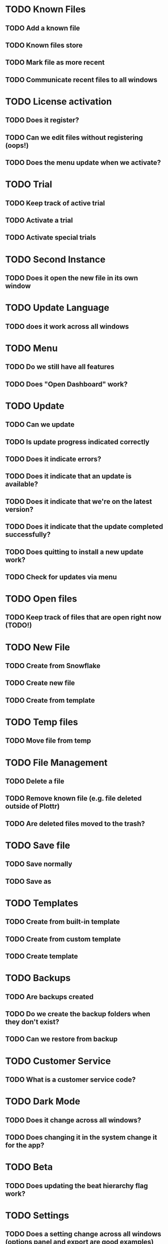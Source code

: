 * TODO Known Files
** TODO Add a known file
** TODO Known files store
** TODO Mark file as more recent
** TODO Communicate recent files to all windows
* TODO License activation
** TODO Does it register?
** TODO Can we edit files without registering (oops!)
** TODO Does the menu update when we activate?
* TODO Trial
** TODO Keep track of active trial
** TODO Activate a trial
** TODO Activate special trials
* TODO Second Instance
** TODO Does it open the new file in its own window
* TODO Update Language
** TODO does it work across all windows
* TODO Menu
** TODO Do we still have all features
** TODO Does "Open Dashboard" work?
* TODO Update
** TODO Can we update
** TODO Is update progress indicated correctly
** TODO Does it indicate errors?
** TODO Does it indicate that an update is available?
** TODO Does it indicate that we're on the latest version?
** TODO Does it indicate that the update completed successfully?
** TODO Does quitting to install a new update work?
** TODO Check for updates via menu
* TODO Open files
** TODO Keep track of files that are open right now (TODO!)
* TODO New File
** TODO Create from Snowflake
** TODO Create new file
** TODO Create from template
* TODO Temp files
** TODO Move file from temp
* TODO File Management
** TODO Delete a file
** TODO Remove known file (e.g. file deleted outside of Plottr)
** TODO Are deleted files moved to the trash?
* TODO Save file
** TODO Save normally
** TODO Save as
* TODO Templates
** TODO Create from built-in template
** TODO Create from custom template
** TODO Create template
* TODO Backups
** TODO Are backups created
** TODO Do we create the backup folders when they don't exist?
** TODO Can we restore from backup
* TODO Customer Service
** TODO What is a customer service code?
* TODO Dark Mode
** TODO Does it change across all windows?
** TODO Does changing it in the system change it for the app?
* TODO Beta
** TODO Does updating the beat hierarchy flag work?
* TODO Settings
** TODO Does a setting change across all windows (options panel and export are good examples)
* TODO Dialogs
** TODO Do open/close dialogs work correctly?
* TODO 
